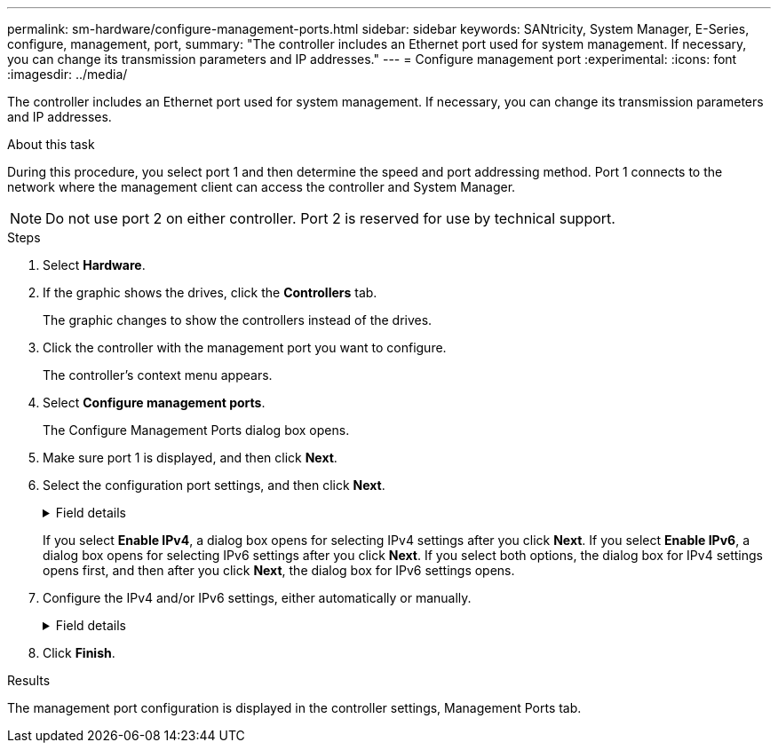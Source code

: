 ---
permalink: sm-hardware/configure-management-ports.html
sidebar: sidebar
keywords: SANtricity, System Manager, E-Series, configure, management, port,
summary: "The controller includes an Ethernet port used for system management. If necessary, you can change its transmission parameters and IP addresses."
---
= Configure management port
:experimental:
:icons: font
:imagesdir: ../media/

[.lead]
The controller includes an Ethernet port used for system management. If necessary, you can change its transmission parameters and IP addresses.

.About this task

During this procedure, you select port 1 and then determine the speed and port addressing method. Port 1 connects to the network where the management client can access the controller and System Manager.

[NOTE]
====
Do not use port 2 on either controller. Port 2 is reserved for use by technical support.
====

.Steps

. Select *Hardware*.
. If the graphic shows the drives, click the *Controllers* tab.
+
The graphic changes to show the controllers instead of the drives.

. Click the controller with the management port you want to configure.
+
The controller's context menu appears.

. Select *Configure management ports*.
+
The Configure Management Ports dialog box opens.

. Make sure port 1 is displayed, and then click *Next*.
. Select the configuration port settings, and then click *Next*.
+
.Field details
[%collapsible]
====

[cols="25h,~",options="header"]
|===
| Field| Description
a|
Speed and duplex mode
a|
Keep the Auto-negotiate setting if you want System Manager to determine the transmission parameters between the storage array and the network; or if you know the speed and mode of your network, select the parameters from the drop-down list. Only the valid speed and duplex combinations appear in the list.
a|
Enable IPv4 / Enable IPv6
a|
Select one or both options to enable support for IPv4 and IPv6 networks.
|===
====
If you select *Enable IPv4*, a dialog box opens for selecting IPv4 settings after you click *Next*. If you select *Enable IPv6*, a dialog box opens for selecting IPv6 settings after you click *Next*. If you select both options, the dialog box for IPv4 settings opens first, and then after you click *Next*, the dialog box for IPv6 settings opens.

. Configure the IPv4 and/or IPv6 settings, either automatically or manually.
+
.Field details
[%collapsible]
====

[cols="25h,~",options="header"]
|===
| Field| Description
a|
Automatically obtain configuration from DHCP server
a|
Select this option to obtain the configuration automatically.
a|
Manually specify static configuration
a|
Select this option, and then enter the controller's IP address. (If desired, you can cut and paste addresses into the fields.) For IPv4, include the network subnet mask and gateway. For IPv6, include the routable IP address and router IP address.

NOTE: If you change the IP address configuration, you lose the management path to the storage array. If you use SANtricity Unified Manager to globally manage arrays in your network, open the user interface and go to menu:Manage[Discover]. If you use SANtricity Storage Manager, you must remove the device from the Enterprise Management Window (EMW), add it back to the EMW by selecting menu:Edit[Add Storage Array], and then enter the new IP address.

|===
====

. Click *Finish*.

.Results

The management port configuration is displayed in the controller settings, Management Ports tab.
